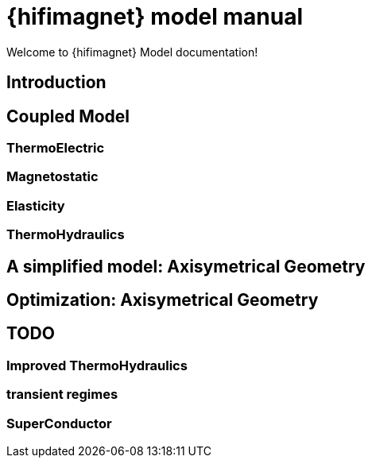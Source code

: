 = {hifimagnet} model manual
// include::{partialsdir}/header-uri.adoc[]
// include::{partialsdir}/header-levels.adoc[]

Welcome to {hifimagnet} Model documentation!

[[introduction]]
== Introduction

[[coupled3d]]
== Coupled Model

[[thermoelec]]
=== ThermoElectric

[[magneto]]
=== Magnetostatic

[[meca]]
=== Elasticity

=== ThermoHydraulics

[[coupledaxi]]
== A simplified model: Axisymetrical Geometry

[[optim]]
== Optimization: Axisymetrical Geometry

[[todo]]
== TODO

=== Improved ThermoHydraulics

=== transient regimes

=== SuperConductor